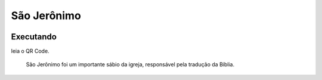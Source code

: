 São Jerônimo
======================
 |São Jerônimo|

Executando
----------
leia o QR Code.

|Jogo QR|

 São Jerônimo foi um importante sábio da igreja, responsável pela tradução da Bíblia.


.. |São Jerônimo| image:: _static/jeronimo.png
   :target: https://bit.ly/g_jerome
   :alt: São Jerônimo

.. |Jogo QR| image:: _static/bit.ly_g_jerome.png
   :target: https://bit.ly/g_jerome
   :alt: São Jerônimo
